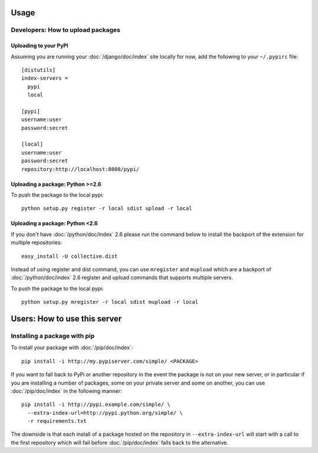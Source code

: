Usage
=====

Developers: How to upload packages
----------------------------------

Uploading to your PyPI
~~~~~~~~~~~~~~~~~~~~~~

Assuming you are running your :doc:`/django/doc/index` site locally for now,
add the following to your ``~/.pypirc`` file::

  [distutils]
  index-servers =
    pypi
    local

  [pypi]
  username:user
  password:secret

  [local]
  username:user
  password:secret
  repository:http://localhost:8000/pypi/

Uploading a package: Python >=2.6
~~~~~~~~~~~~~~~~~~~~~~~~~~~~~~~~~

To push the package to the local pypi::

  python setup.py register -r local sdist upload -r local

Uploading a package: Python <2.6
~~~~~~~~~~~~~~~~~~~~~~~~~~~~~~~~~

If you don't have :doc:`/python/doc/index` 2.6 please run the command below to
install the backport of the extension for multiple repositories::

  easy_install -U collective.dist

Instead of using register and dist command, you can use ``mregister`` and
``mupload`` which are a backport of :doc:`/python/doc/index` 2.6 register and
upload commands that supports multiple servers.

To push the package to the local pypi::

  python setup.py mregister -r local sdist mupload -r local

Users: How to use this server
=============================

Installing a package with pip
-----------------------------

To install your package with :doc:`/pip/doc/index`::

  pip install -i http://my.pypiserver.com/simple/ <PACKAGE>

If you want to fall back to PyPi or another repository in the event the
package is not on your new server, or in particular if you are installing a
number of packages, some on your private server and some on another, you can
use :doc:`/pip/doc/index` in the following manner::

  pip install -i http://pypi.example.com/simple/ \
    --extra-index-url=http://pypi.python.org/simple/ \
    -r requirements.txt

The downside is that each install of a package hosted on the repository in
``--extra-index-url`` will start with a call to the first repository which will
fail before :doc:`/pip/doc/index` falls back to the alternative.
